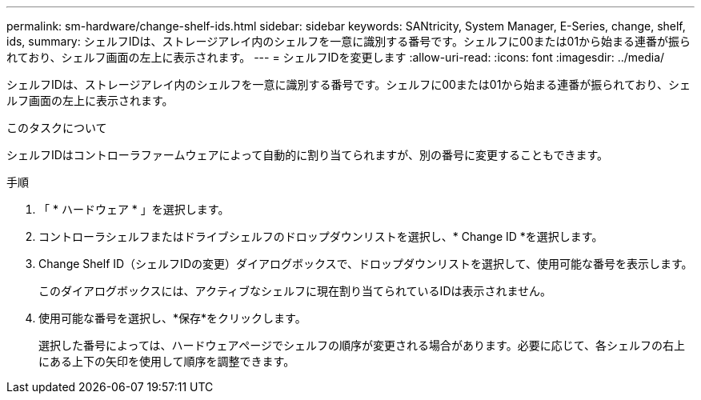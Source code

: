 ---
permalink: sm-hardware/change-shelf-ids.html 
sidebar: sidebar 
keywords: SANtricity, System Manager, E-Series, change, shelf, ids, 
summary: シェルフIDは、ストレージアレイ内のシェルフを一意に識別する番号です。シェルフに00または01から始まる連番が振られており、シェルフ画面の左上に表示されます。 
---
= シェルフIDを変更します
:allow-uri-read: 
:icons: font
:imagesdir: ../media/


[role="lead"]
シェルフIDは、ストレージアレイ内のシェルフを一意に識別する番号です。シェルフに00または01から始まる連番が振られており、シェルフ画面の左上に表示されます。

.このタスクについて
シェルフIDはコントローラファームウェアによって自動的に割り当てられますが、別の番号に変更することもできます。

.手順
. 「 * ハードウェア * 」を選択します。
. コントローラシェルフまたはドライブシェルフのドロップダウンリストを選択し、* Change ID *を選択します。
. Change Shelf ID（シェルフIDの変更）ダイアログボックスで、ドロップダウンリストを選択して、使用可能な番号を表示します。
+
このダイアログボックスには、アクティブなシェルフに現在割り当てられているIDは表示されません。

. 使用可能な番号を選択し、*保存*をクリックします。
+
選択した番号によっては、ハードウェアページでシェルフの順序が変更される場合があります。必要に応じて、各シェルフの右上にある上下の矢印を使用して順序を調整できます。


